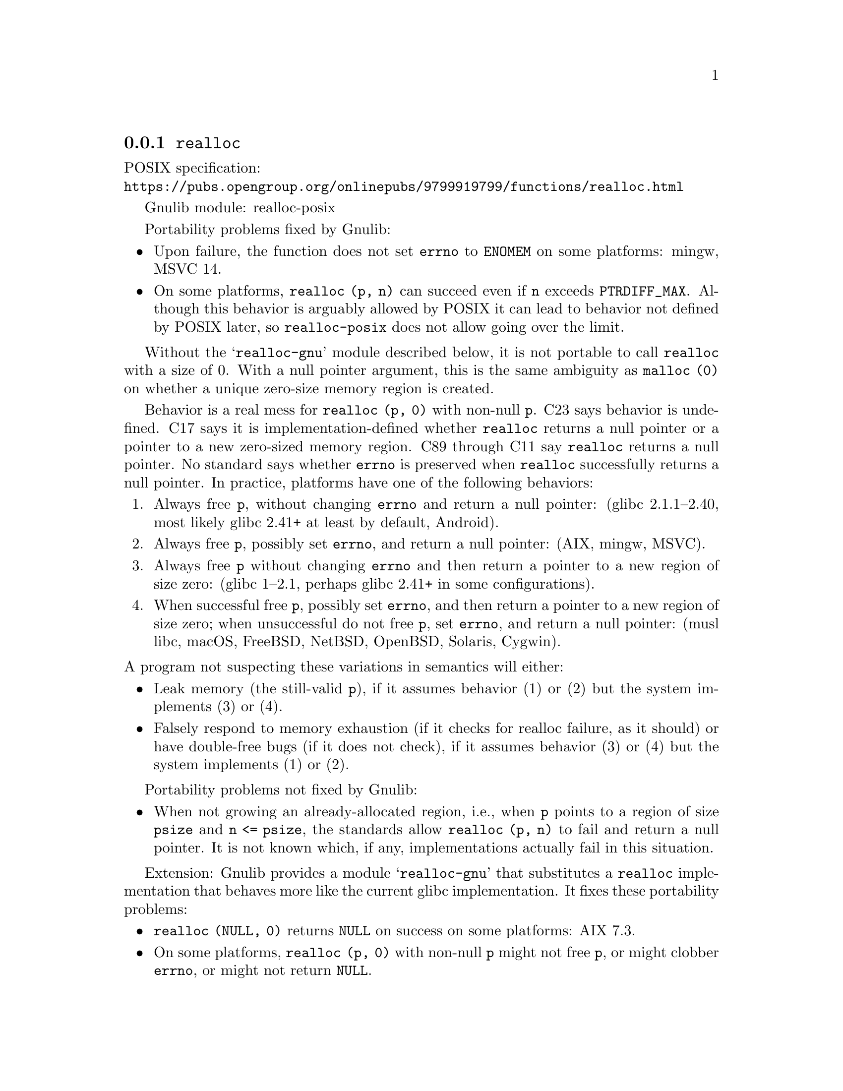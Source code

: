 @node realloc
@subsection @code{realloc}
@findex realloc

POSIX specification:@* @url{https://pubs.opengroup.org/onlinepubs/9799919799/functions/realloc.html}

Gnulib module: realloc-posix

Portability problems fixed by Gnulib:

@itemize
@item
Upon failure, the function does not set @code{errno} to @code{ENOMEM} on
some platforms:
mingw, MSVC 14.

@item
On some platforms, @code{realloc (p, n)} can succeed even if @code{n}
exceeds @code{PTRDIFF_MAX}.  Although this behavior is arguably
allowed by POSIX it can lead to behavior not defined by POSIX later,
so @code{realloc-posix} does not allow going over the limit.
@end itemize

Without the @samp{realloc-gnu} module described below, it is not portable
to call @code{realloc} with a size of 0.  With a
null pointer argument, this is the same ambiguity as @code{malloc (0)}
on whether a unique zero-size memory region is created.

Behavior is a real mess for @code{realloc (p, 0)} with non-null @code{p}.
C23 says behavior is undefined.
C17 says it is implementation-defined whether @code{realloc}
returns a null pointer or a pointer to a new zero-sized memory region.
C89 through C11 say @code{realloc} returns a null pointer.
No standard says whether @code{errno} is preserved when
@code{realloc} successfully returns a null pointer.
In practice, platforms have one of the following behaviors:

@enumerate
@item
Always free @code{p}, without changing @code{errno} and return a null pointer:
(glibc 2.1.1--2.40, most likely glibc 2.41+ at least by default, Android).

@item
Always free @code{p}, possibly set @code{errno}, and return a null pointer:
(AIX, mingw, MSVC).

@item
Always free @code{p} without changing @code{errno}
and then return a pointer to a new region of size zero:
(glibc 1--2.1, perhaps glibc 2.41+ in some configurations).

@item
When successful free @code{p}, possibly set @code{errno},
and then return a pointer to a new region of size zero;
when unsuccessful do not free @code{p}, set @code{errno},
and return a null pointer:
(musl libc, macOS, FreeBSD, NetBSD, OpenBSD, Solaris, Cygwin).
@end enumerate

@noindent
A program not suspecting these variations in semantics will either:

@itemize
@item
Leak memory (the still-valid @code{p}),
if it assumes behavior (1) or (2) but the system implements (3) or (4).

@item
Falsely respond to memory exhaustion (if it checks for realloc failure,
as it should) or have double-free bugs (if it does not check),
if it assumes behavior (3) or (4) but the system implements (1) or (2).
@end itemize

Portability problems not fixed by Gnulib:

@itemize
@item
When not growing an already-allocated region, i.e.,
when @code{p} points to a region of size @code{psize} and @code{n <= psize},
the standards allow @code{realloc (p, n)} to fail and return a null pointer.
It is not known which, if any, implementations actually fail in this situation.
@end itemize

Extension: Gnulib provides a module @samp{realloc-gnu} that substitutes a
@code{realloc} implementation that behaves more like the current
glibc implementation.
It fixes these portability problems:

@itemize
@item
@code{realloc (NULL, 0)} returns @code{NULL} on success on some platforms:
AIX 7.3.

@item
On some platforms, @code{realloc (p, 0)} with non-null @code{p}
might not free @code{p}, or might clobber @code{errno},
or might not return @code{NULL}.
@end itemize
